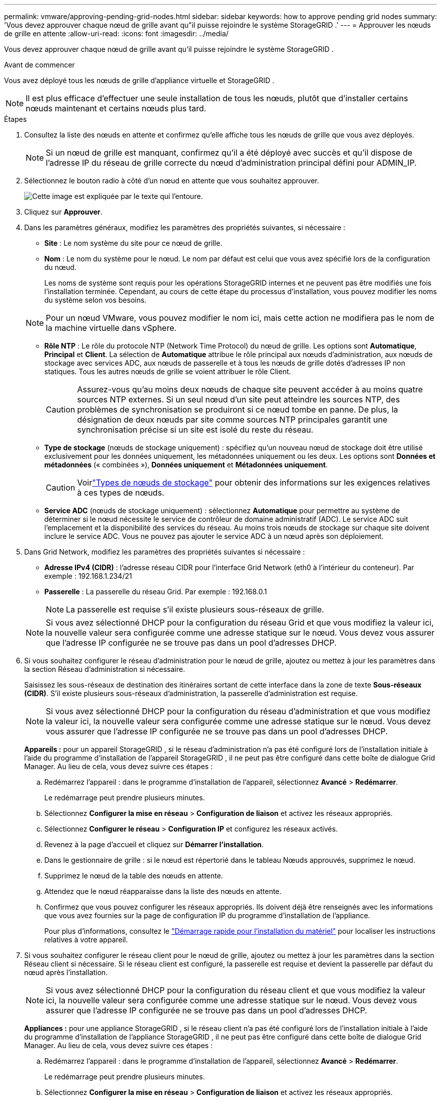 ---
permalink: vmware/approving-pending-grid-nodes.html 
sidebar: sidebar 
keywords: how to approve pending grid nodes 
summary: 'Vous devez approuver chaque nœud de grille avant qu"il puisse rejoindre le système StorageGRID .' 
---
= Approuver les nœuds de grille en attente
:allow-uri-read: 
:icons: font
:imagesdir: ../media/


[role="lead"]
Vous devez approuver chaque nœud de grille avant qu'il puisse rejoindre le système StorageGRID .

.Avant de commencer
Vous avez déployé tous les nœuds de grille d’appliance virtuelle et StorageGRID .


NOTE: Il est plus efficace d'effectuer une seule installation de tous les nœuds, plutôt que d'installer certains nœuds maintenant et certains nœuds plus tard.

.Étapes
. Consultez la liste des nœuds en attente et confirmez qu’elle affiche tous les nœuds de grille que vous avez déployés.
+

NOTE: Si un nœud de grille est manquant, confirmez qu'il a été déployé avec succès et qu'il dispose de l'adresse IP du réseau de grille correcte du nœud d'administration principal défini pour ADMIN_IP.

. Sélectionnez le bouton radio à côté d’un nœud en attente que vous souhaitez approuver.
+
image::../media/5_gmi_installer_grid_nodes_pending.gif[Cette image est expliquée par le texte qui l'entoure.]

. Cliquez sur *Approuver*.
. Dans les paramètres généraux, modifiez les paramètres des propriétés suivantes, si nécessaire :
+
** *Site* : Le nom système du site pour ce nœud de grille.
** *Nom* : Le nom du système pour le nœud.  Le nom par défaut est celui que vous avez spécifié lors de la configuration du nœud.
+
Les noms de système sont requis pour les opérations StorageGRID internes et ne peuvent pas être modifiés une fois l'installation terminée.  Cependant, au cours de cette étape du processus d’installation, vous pouvez modifier les noms du système selon vos besoins.

+

NOTE: Pour un nœud VMware, vous pouvez modifier le nom ici, mais cette action ne modifiera pas le nom de la machine virtuelle dans vSphere.

** *Rôle NTP* : Le rôle du protocole NTP (Network Time Protocol) du nœud de grille.  Les options sont *Automatique*, *Principal* et *Client*.  La sélection de *Automatique* attribue le rôle principal aux nœuds d'administration, aux nœuds de stockage avec services ADC, aux nœuds de passerelle et à tous les nœuds de grille dotés d'adresses IP non statiques.  Tous les autres nœuds de grille se voient attribuer le rôle Client.
+

CAUTION: Assurez-vous qu’au moins deux nœuds de chaque site peuvent accéder à au moins quatre sources NTP externes.  Si un seul nœud d'un site peut atteindre les sources NTP, des problèmes de synchronisation se produiront si ce nœud tombe en panne.  De plus, la désignation de deux nœuds par site comme sources NTP principales garantit une synchronisation précise si un site est isolé du reste du réseau.

** *Type de stockage* (nœuds de stockage uniquement) : spécifiez qu'un nouveau nœud de stockage doit être utilisé exclusivement pour les données uniquement, les métadonnées uniquement ou les deux.  Les options sont *Données et métadonnées* (« combinées »), *Données uniquement* et *Métadonnées uniquement*.
+

CAUTION: Voirlink:../primer/what-storage-node-is.html#types-of-storage-nodes["Types de nœuds de stockage"] pour obtenir des informations sur les exigences relatives à ces types de nœuds.

** *Service ADC* (nœuds de stockage uniquement) : sélectionnez *Automatique* pour permettre au système de déterminer si le nœud nécessite le service de contrôleur de domaine administratif (ADC). Le service ADC suit l'emplacement et la disponibilité des services du réseau. Au moins trois nœuds de stockage sur chaque site doivent inclure le service ADC.  Vous ne pouvez pas ajouter le service ADC à un nœud après son déploiement.


. Dans Grid Network, modifiez les paramètres des propriétés suivantes si nécessaire :
+
** *Adresse IPv4 (CIDR)* : l'adresse réseau CIDR pour l'interface Grid Network (eth0 à l'intérieur du conteneur).  Par exemple : 192.168.1.234/21
** *Passerelle* : La passerelle du réseau Grid.  Par exemple : 192.168.0.1
+

NOTE: La passerelle est requise s'il existe plusieurs sous-réseaux de grille.

+

NOTE: Si vous avez sélectionné DHCP pour la configuration du réseau Grid et que vous modifiez la valeur ici, la nouvelle valeur sera configurée comme une adresse statique sur le nœud.  Vous devez vous assurer que l’adresse IP configurée ne se trouve pas dans un pool d’adresses DHCP.



. Si vous souhaitez configurer le réseau d'administration pour le nœud de grille, ajoutez ou mettez à jour les paramètres dans la section Réseau d'administration si nécessaire.
+
Saisissez les sous-réseaux de destination des itinéraires sortant de cette interface dans la zone de texte *Sous-réseaux (CIDR)*.  S'il existe plusieurs sous-réseaux d'administration, la passerelle d'administration est requise.

+

NOTE: Si vous avez sélectionné DHCP pour la configuration du réseau d’administration et que vous modifiez la valeur ici, la nouvelle valeur sera configurée comme une adresse statique sur le nœud.  Vous devez vous assurer que l’adresse IP configurée ne se trouve pas dans un pool d’adresses DHCP.

+
*Appareils :* pour un appareil StorageGRID , si le réseau d'administration n'a pas été configuré lors de l'installation initiale à l'aide du programme d'installation de l'appareil StorageGRID , il ne peut pas être configuré dans cette boîte de dialogue Grid Manager.  Au lieu de cela, vous devez suivre ces étapes :

+
.. Redémarrez l'appareil : dans le programme d'installation de l'appareil, sélectionnez *Avancé* > *Redémarrer*.
+
Le redémarrage peut prendre plusieurs minutes.

.. Sélectionnez *Configurer la mise en réseau* > *Configuration de liaison* et activez les réseaux appropriés.
.. Sélectionnez *Configurer le réseau* > *Configuration IP* et configurez les réseaux activés.
.. Revenez à la page d’accueil et cliquez sur *Démarrer l’installation*.
.. Dans le gestionnaire de grille : si le nœud est répertorié dans le tableau Nœuds approuvés, supprimez le nœud.
.. Supprimez le nœud de la table des nœuds en attente.
.. Attendez que le nœud réapparaisse dans la liste des nœuds en attente.
.. Confirmez que vous pouvez configurer les réseaux appropriés.  Ils doivent déjà être renseignés avec les informations que vous avez fournies sur la page de configuration IP du programme d'installation de l'appliance.
+
Pour plus d'informations, consultez le https://docs.netapp.com/us-en/storagegrid-appliances/installconfig/index.html["Démarrage rapide pour l'installation du matériel"^] pour localiser les instructions relatives à votre appareil.



. Si vous souhaitez configurer le réseau client pour le nœud de grille, ajoutez ou mettez à jour les paramètres dans la section Réseau client si nécessaire.  Si le réseau client est configuré, la passerelle est requise et devient la passerelle par défaut du nœud après l'installation.
+

NOTE: Si vous avez sélectionné DHCP pour la configuration du réseau client et que vous modifiez la valeur ici, la nouvelle valeur sera configurée comme une adresse statique sur le nœud.  Vous devez vous assurer que l’adresse IP configurée ne se trouve pas dans un pool d’adresses DHCP.

+
*Appliances :* pour une appliance StorageGRID , si le réseau client n'a pas été configuré lors de l'installation initiale à l'aide du programme d'installation de l'appliance StorageGRID , il ne peut pas être configuré dans cette boîte de dialogue Grid Manager.  Au lieu de cela, vous devez suivre ces étapes :

+
.. Redémarrez l'appareil : dans le programme d'installation de l'appareil, sélectionnez *Avancé* > *Redémarrer*.
+
Le redémarrage peut prendre plusieurs minutes.

.. Sélectionnez *Configurer la mise en réseau* > *Configuration de liaison* et activez les réseaux appropriés.
.. Sélectionnez *Configurer le réseau* > *Configuration IP* et configurez les réseaux activés.
.. Revenez à la page d’accueil et cliquez sur *Démarrer l’installation*.
.. Dans le gestionnaire de grille : si le nœud est répertorié dans le tableau Nœuds approuvés, supprimez le nœud.
.. Supprimez le nœud de la table des nœuds en attente.
.. Attendez que le nœud réapparaisse dans la liste des nœuds en attente.
.. Confirmez que vous pouvez configurer les réseaux appropriés.  Ils doivent déjà être renseignés avec les informations que vous avez fournies sur la page de configuration IP du programme d'installation de l'appliance.
+
Pour plus d'informations, consultez le https://docs.netapp.com/us-en/storagegrid-appliances/installconfig/index.html["Démarrage rapide pour l'installation du matériel"^] pour localiser les instructions relatives à votre appareil.



. Cliquez sur *Enregistrer*.
+
L'entrée du nœud de grille est déplacée vers la liste des nœuds approuvés.

+
image::../media/7_gmi_installer_grid_nodes_approved.gif[Cette image est expliquée par le texte qui l'entoure.]

. Répétez ces étapes pour chaque nœud de grille en attente que vous souhaitez approuver.
+
Vous devez approuver tous les nœuds que vous souhaitez dans la grille.  Cependant, vous pouvez revenir sur cette page à tout moment avant de cliquer sur *Installer* sur la page Résumé.  Vous pouvez modifier les propriétés d'un nœud de grille approuvé en sélectionnant son bouton radio et en cliquant sur *Modifier*.

. Lorsque vous avez terminé d’approuver les nœuds de la grille, cliquez sur *Suivant*.

